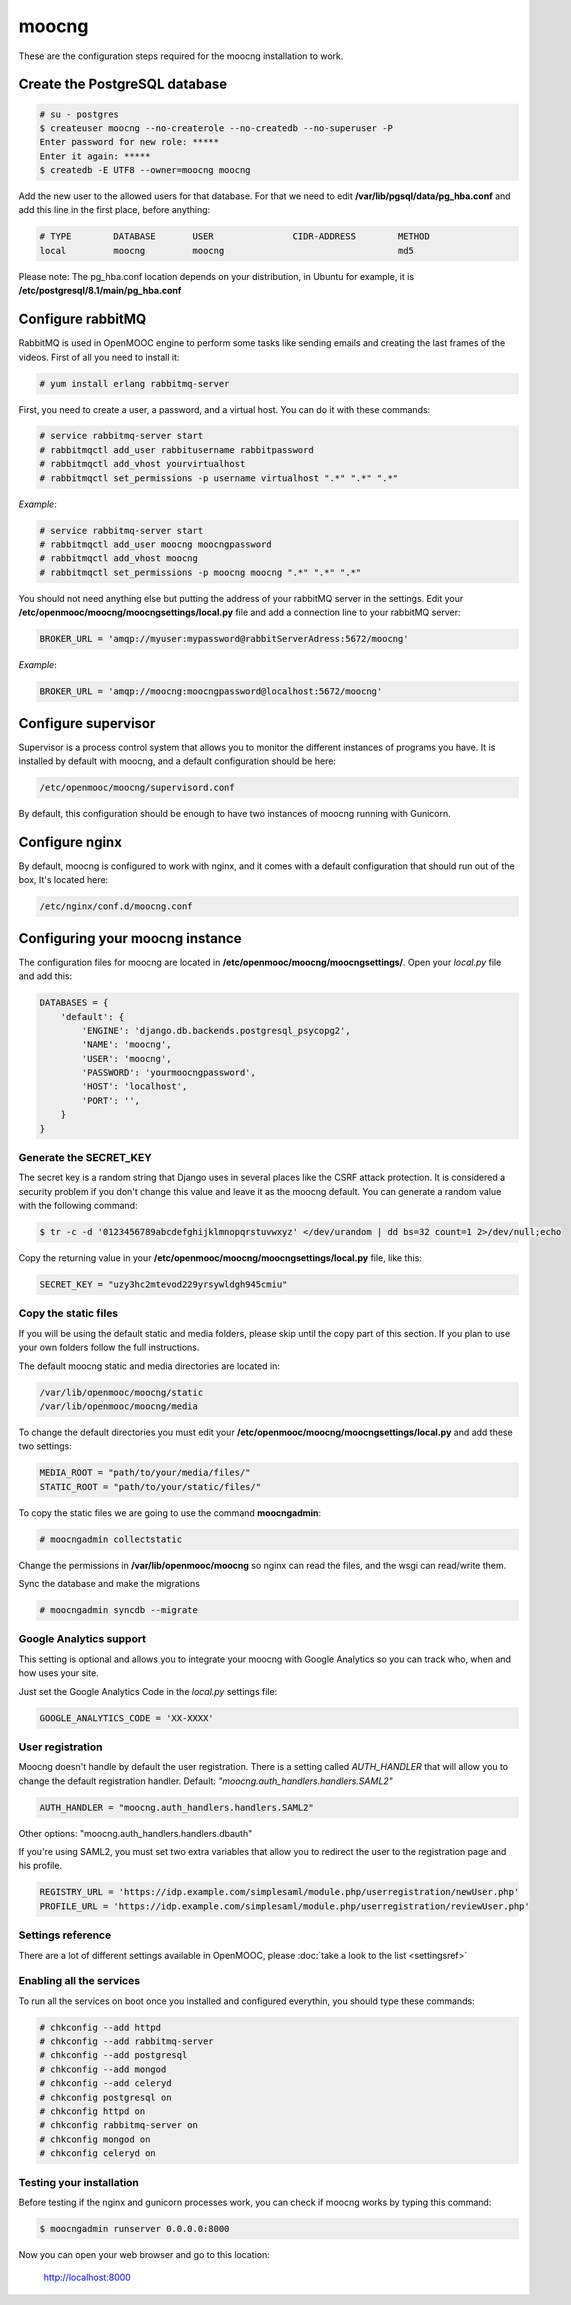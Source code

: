 moocng
======

These are the configuration steps required for the moocng installation to work.

Create the PostgreSQL database
------------------------------

.. code-block:: none

    # su - postgres
    $ createuser moocng --no-createrole --no-createdb --no-superuser -P
    Enter password for new role: *****
    Enter it again: *****
    $ createdb -E UTF8 --owner=moocng moocng

Add the new user to the allowed users for that database. For that we need to edit **/var/lib/pgsql/data/pg_hba.conf** and add this line in the first place, before anything:

.. code-block:: none

    # TYPE        DATABASE       USER               CIDR-ADDRESS        METHOD
    local         moocng         moocng                                 md5

Please note: The pg_hba.conf location depends on your distribution, in Ubuntu for example, it is **/etc/postgresql/8.1/main/pg_hba.conf**

Configure rabbitMQ
------------------

RabbitMQ is used in OpenMOOC engine to perform some tasks like sending emails and creating the last frames of the videos. First of all you need to install it:

.. code-block:: none

    # yum install erlang rabbitmq-server

First, you need to create a user, a password, and a virtual host. You can do it with these commands:

.. code-block:: none

    # service rabbitmq-server start
    # rabbitmqctl add_user rabbitusername rabbitpassword
    # rabbitmqctl add_vhost yourvirtualhost
    # rabbitmqctl set_permissions -p username virtualhost ".*" ".*" ".*"

*Example*:

.. code-block:: none

    # service rabbitmq-server start
    # rabbitmqctl add_user moocng moocngpassword
    # rabbitmqctl add_vhost moocng
    # rabbitmqctl set_permissions -p moocng moocng ".*" ".*" ".*"

You should not need anything else but putting the address of your rabbitMQ server in the settings. Edit your **/etc/openmooc/moocng/moocngsettings/local.py** file and add a connection line to your rabbitMQ server:

.. code-block:: python

    BROKER_URL = 'amqp://myuser:mypassword@rabbitServerAdress:5672/moocng'

*Example*:

.. code-block:: python

    BROKER_URL = 'amqp://moocng:moocngpassword@localhost:5672/moocng'

Configure supervisor
--------------------

Supervisor is a process control system that allows you to monitor the different instances of programs you have. It is installed by default with moocng, and a default configuration should be here:

.. code-block:: none

    /etc/openmooc/moocng/supervisord.conf

By default, this configuration should be enough to have two instances of moocng running with Gunicorn.

Configure nginx
---------------

By default, moocng is configured to work with nginx, and it comes with a default configuration that should run out of the box, It's located here:

.. code-block:: none

    /etc/nginx/conf.d/moocng.conf

Configuring your moocng instance
--------------------------------

The configuration files for moocng are located in **/etc/openmooc/moocng/moocngsettings/**. Open your *local.py* file and add this:

.. code-block:: python

    DATABASES = {
        'default': {
            'ENGINE': 'django.db.backends.postgresql_psycopg2',
            'NAME': 'moocng',
            'USER': 'moocng',
            'PASSWORD': 'yourmoocngpassword',
            'HOST': 'localhost',
            'PORT': '',
        }
    }

Generate the SECRET_KEY
.......................

The secret key is a random string that Django uses in several places like the CSRF attack protection. It is considered a security problem if you don't change this value and leave it as the moocng default. You can generate a random value with the following command:

.. code-block:: none

    $ tr -c -d '0123456789abcdefghijklmnopqrstuvwxyz' </dev/urandom | dd bs=32 count=1 2>/dev/null;echo

Copy the returning value in your **/etc/openmooc/moocng/moocngsettings/local.py** file, like this:

.. code-block:: python

    SECRET_KEY = "uzy3hc2mtevod229yrsywldgh945cmiu"

Copy the static files
.....................

If you will be using the default static and media folders, please skip until the copy part of this section. If you plan to use your own folders follow the full instructions.

The default moocng static and media directories are located in:

.. code-block:: none

    /var/lib/openmooc/moocng/static
    /var/lib/openmooc/moocng/media

To change the default directories you must edit your **/etc/openmooc/moocng/moocngsettings/local.py** and add these two settings:

.. code-block:: python

    MEDIA_ROOT = "path/to/your/media/files/"
    STATIC_ROOT = "path/to/your/static/files/"

To copy the static files we are going to use the command **moocngadmin**:

.. code-block:: none

    # moocngadmin collectstatic

Change the permissions in **/var/lib/openmooc/moocng** so nginx can read the files, and the wsgi can read/write them.

Sync the database and make the migrations

.. code-block:: none

    # moocngadmin syncdb --migrate

Google Analytics support
........................

This setting is optional and allows you to integrate your moocng with Google Analytics so you can track who, when and how uses your site.

Just set the Google Analytics Code in the *local.py* settings file:

.. code-block:: python

    GOOGLE_ANALYTICS_CODE = 'XX-XXXX'

User registration
.................

Moocng doesn't handle by default the user registration. There is a setting called *AUTH_HANDLER* that will allow you to change
the default registration handler. Default: *"moocng.auth_handlers.handlers.SAML2"*

.. code-block:: python

    AUTH_HANDLER = "moocng.auth_handlers.handlers.SAML2"

Other options: "moocng.auth_handlers.handlers.dbauth"

If you're using SAML2, you must set two extra variables that allow you to redirect the user to the registration page and his profile.

.. code-block:: python

    REGISTRY_URL = 'https://idp.example.com/simplesaml/module.php/userregistration/newUser.php'
    PROFILE_URL = 'https://idp.example.com/simplesaml/module.php/userregistration/reviewUser.php'

Settings reference
..................

There are a lot of different settings available in OpenMOOC, please :doc:`take a look to the list <settingsref>`

Enabling all the services
.........................

To run all the services on boot once you installed and configured everythin, you should type these commands:

.. code-block:: none

    # chkconfig --add httpd
    # chkconfig --add rabbitmq-server
    # chkconfig --add postgresql
    # chkconfig --add mongod
    # chkconfig --add celeryd
    # chkconfig postgresql on
    # chkconfig httpd on
    # chkconfig rabbitmq-server on
    # chkconfig mongod on
    # chkconfig celeryd on

Testing your installation
.........................

Before testing if the nginx and gunicorn processes work, you can check if moocng works by typing this command:

.. code-block:: none

    $ moocngadmin runserver 0.0.0.0:8000

Now you can open your web browser and go to this location:

    http://localhost:8000

